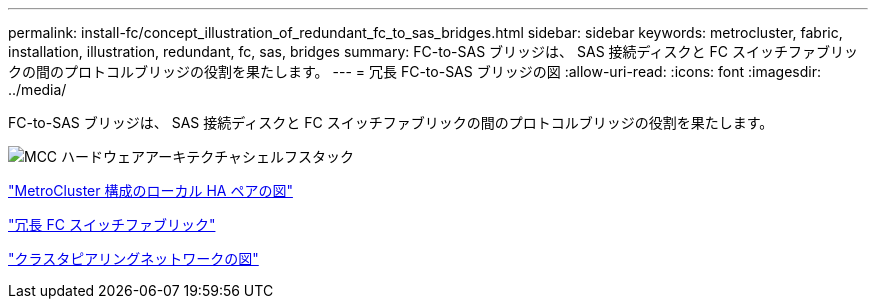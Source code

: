 ---
permalink: install-fc/concept_illustration_of_redundant_fc_to_sas_bridges.html 
sidebar: sidebar 
keywords: metrocluster, fabric, installation, illustration, redundant, fc, sas, bridges 
summary: FC-to-SAS ブリッジは、 SAS 接続ディスクと FC スイッチファブリックの間のプロトコルブリッジの役割を果たします。 
---
= 冗長 FC-to-SAS ブリッジの図
:allow-uri-read: 
:icons: font
:imagesdir: ../media/


[role="lead"]
FC-to-SAS ブリッジは、 SAS 接続ディスクと FC スイッチファブリックの間のプロトコルブリッジの役割を果たします。

image::../media/mcc_hw_architecture_shelf_stacks.gif[MCC ハードウェアアーキテクチャシェルフスタック]

link:concept_illustration_of_the_local_ha_pairs_in_a_mcc_configuration.html["MetroCluster 構成のローカル HA ペアの図"]

link:concept_redundant_fc_switch_fabrics.html["冗長 FC スイッチファブリック"]

link:concept_cluster_peering_network_mcc.html["クラスタピアリングネットワークの図"]

